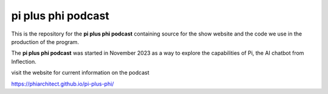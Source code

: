 pi plus phi podcast
===================

This is the repository for the **pi plus phi podcast** containing source for the show website and the code we use in the production of the program.

The **pi plus phi podcast** was started in November 2023 as a way to explore the capabilities of Pi, the AI chatbot from Inflection.

visit the website for current information on the podcast

https://phiarchitect.github.io/pi-plus-phi/
